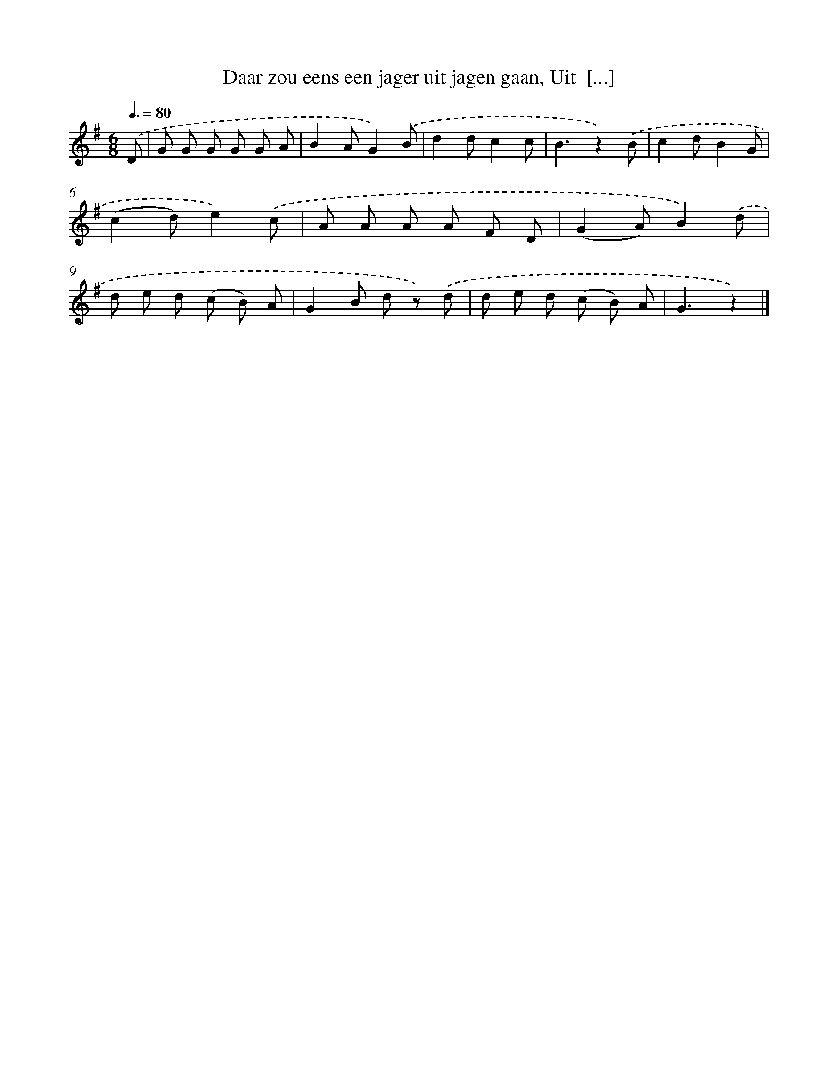 X: 9332
T: Daar zou eens een jager uit jagen gaan, Uit  [...]
%%abc-version 2.0
%%abcx-abcm2ps-target-version 5.9.1 (29 Sep 2008)
%%abc-creator hum2abc beta
%%abcx-conversion-date 2018/11/01 14:36:55
%%humdrum-veritas 536112912
%%humdrum-veritas-data 3399980687
%%continueall 1
%%barnumbers 0
L: 1/8
M: 6/8
Q: 3/8=80
K: G clef=treble
.('D [I:setbarnb 1]|
G G G G G A |
B2AG2).('B |
d2dc2c |
B3z2).('B |
c2dB2G |
(c2d)e2).('c |
A A A A F D |
(G2A)B2).('d |
d e d (c B) A |
G2B d z) .('d |
d e d (c B) A |
G3z2) |]
